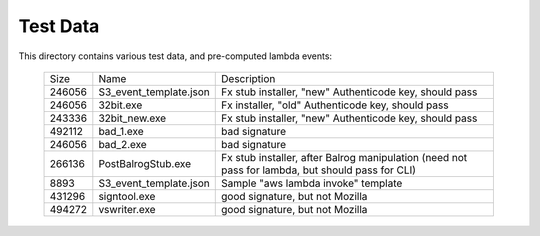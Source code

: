 =========
Test Data
=========

This directory contains various test data, and pre-computed lambda
events:


    +--------+------------------------+--------------------------------------------------------------------------------------------------+
    | Size   | Name                   | Description                                                                                      |
    +--------+------------------------+--------------------------------------------------------------------------------------------------+
    | 246056 | S3_event_template.json | Fx stub installer, "new" Authenticode key, should pass                                           |
    +--------+------------------------+--------------------------------------------------------------------------------------------------+
    | 246056 | 32bit.exe              | Fx installer, "old" Authenticode key, should pass                                                |
    +--------+------------------------+--------------------------------------------------------------------------------------------------+
    | 243336 | 32bit_new.exe          | Fx stub installer, "new" Authenticode key, should pass                                           |
    +--------+------------------------+--------------------------------------------------------------------------------------------------+
    | 492112 | bad_1.exe              | bad signature                                                                                    |
    +--------+------------------------+--------------------------------------------------------------------------------------------------+
    | 246056 | bad_2.exe              | bad signature                                                                                    |
    +--------+------------------------+--------------------------------------------------------------------------------------------------+
    | 266136 | PostBalrogStub.exe     | Fx stub installer, after Balrog manipulation (need not pass for lambda, but should pass for CLI) |
    +--------+------------------------+--------------------------------------------------------------------------------------------------+
    |   8893 | S3_event_template.json | Sample "aws lambda invoke" template                                                              |
    +--------+------------------------+--------------------------------------------------------------------------------------------------+
    | 431296 | signtool.exe           | good signature, but not Mozilla                                                                  |
    +--------+------------------------+--------------------------------------------------------------------------------------------------+
    | 494272 | vswriter.exe           | good signature, but not Mozilla                                                                  |
    +--------+------------------------+--------------------------------------------------------------------------------------------------+
